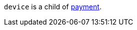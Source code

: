 // This include file requires the shortcut {listname} in the link, as this include file is used in different environments.
// The shortcut guarantees that the target of the link remains in the current environment.

``device`` is a child of <<{listname}_request_payment, payment>>.